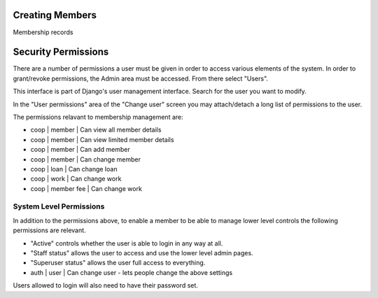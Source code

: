 Creating Members
================

Membership records




Security Permissions
====================

There are a number of permissions a user must be given in order to
access various elements of the system. In order to grant/revoke
permissions, the Admin area must be accessed. From there select "Users".

This interface is part of Django's user management interface. Search
for the user you want to modify.

In the "User permissions" area of the "Change user" screen you may
attach/detach a long list of permissions to the user.

The permissions relavant to membership management are:

- coop | member | Can view all member details
- coop | member | Can view limited member details
- coop | member | Can add member
- coop | member | Can change member
- coop | loan | Can change loan
- coop | work | Can change work
- coop | member fee | Can change work



System Level Permissions
------------------------

In addition to the permissions above, to enable a member to be able to
manage lower level controls the following permissions are relevant.

- "Active" controls whether the user is able to login in any way at all.
- "Staff status" allows the user to access and use the lower level admin pages.
- "Superuser status" allows the user full access to everything.
- auth | user | Can change user - lets people change the above settings

Users allowed to login will also need to have their password set.






